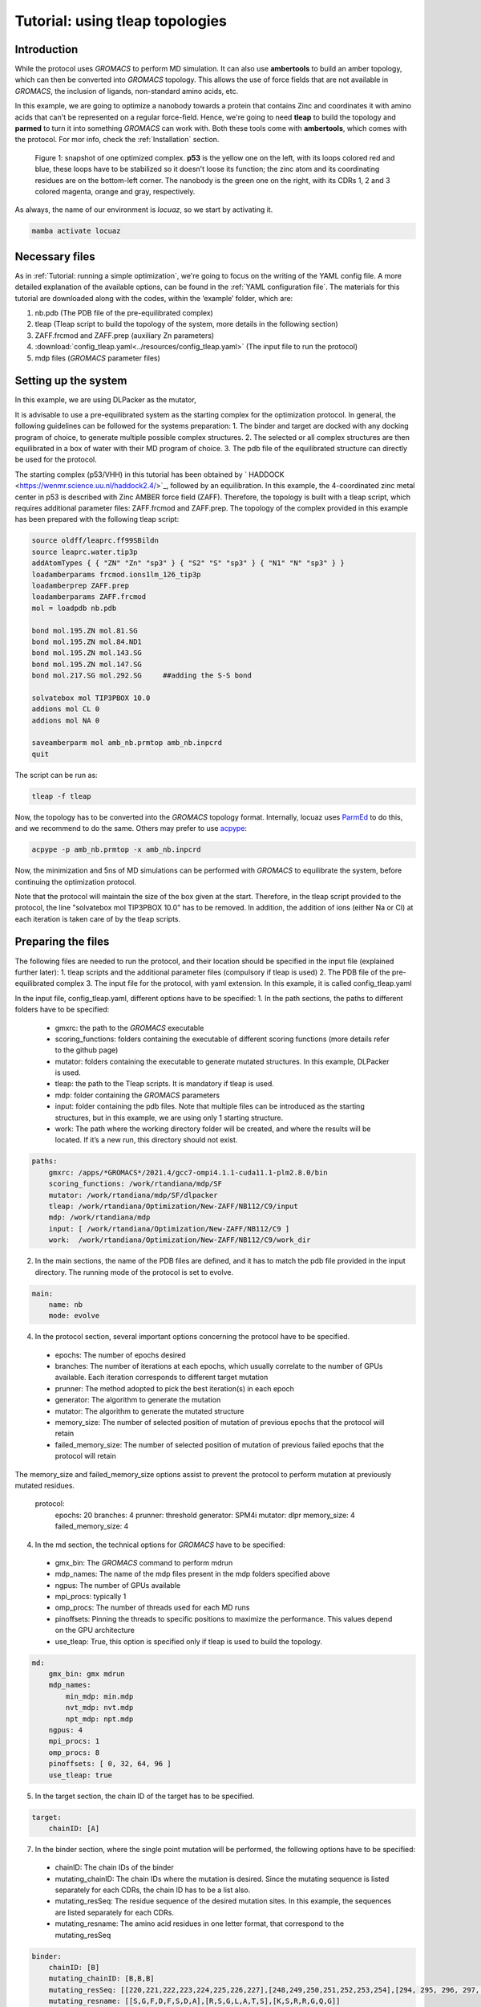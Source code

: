 =================================
Tutorial: using tleap topologies
=================================

Introduction
------------

While the protocol uses *GROMACS* to perform MD simulation. It can also use **ambertools** to build an amber topology,
which can then be converted into *GROMACS* topology. This allows the use of force fields that are not available in *GROMACS*,
the inclusion of ligands, non-standard amino acids, etc.

In this example, we are going to optimize a nanobody towards a protein that contains Zinc and coordinates it with
amino acids that can't be represented on a regular force-field. Hence, we're going to need **tleap** to build the
topology and **parmed** to turn it into something *GROMACS* can work with. Both these tools come with **ambertools**,
which comes with the protocol. For mor info, check the :ref:`Installation` section.

.. figure:: ./resources/tleap_complex.png
        :alt: p53-nanobody complex

        Figure 1: snapshot of one optimized complex. **p53** is the yellow one on the left, with its loops colored red and
        blue, these loops have to be stabilized so it doesn't loose its function; the zinc atom and its coordinating
        residues are on the bottom-left corner. The nanobody is the green one on the right, with its CDRs 1, 2 and 3
        colored magenta, orange and gray, respectively.

As always, the name of our environment is *locuaz*, so we start by activating it.

.. code-block:: console

    mamba activate locuaz


Necessary files
----------------

As in :ref:`Tutorial: running a simple optimization`, we're going to focus on the writing of the YAML config file.
A more detailed explanation of the available options, can be found in the :ref:`YAML configuration file`.
The materials for this tutorial are downloaded along with the codes, within the ‘example’ folder, which are:

1.  nb.pdb (The PDB file of the pre-equilibrated complex)
2.  tleap (Tleap script to build the topology of the system, more details in the following section)
3.  ZAFF.frcmod and ZAFF.prep (auxiliary Zn parameters)
4.  :download:`config_tleap.yaml<../resources/config_tleap.yaml>` (The input file to run the protocol)
5.  mdp files (*GROMACS* parameter files)

Setting up the system
----------------------

In this example, we are using DLPacker as the mutator,

It is advisable to use a pre-equilibrated system as the starting complex for the optimization protocol.
In general, the following guidelines can be followed for the systems preparation:
1. The binder and target are docked with any docking program of choice, to generate multiple possible complex structures.
2. The selected or all complex structures are then equilibrated in a box of water with their MD program of choice.
3. The pdb file of the equilibrated structure can directly be used for the protocol.

The starting complex (p53/VHH) in this tutorial has been obtained by `
HADDOCK <https://wenmr.science.uu.nl/haddock2.4/>`_, followed by an equilibration.
In this example, the 4-coordinated zinc metal center in p53 is described with Zinc AMBER force field (ZAFF).
Therefore, the topology is built with a tleap script, which requires additional parameter files:
ZAFF.frcmod and ZAFF.prep.
The topology of the complex provided in this example has been prepared with the following tleap script:

.. code-block:: console

    source oldff/leaprc.ff99SBildn
    source leaprc.water.tip3p
    addAtomTypes { { "ZN" "Zn" "sp3" } { "S2" "S" "sp3" } { "N1" "N" "sp3" } }
    loadamberparams frcmod.ions1lm_126_tip3p
    loadamberprep ZAFF.prep
    loadamberparams ZAFF.frcmod
    mol = loadpdb nb.pdb

    bond mol.195.ZN mol.81.SG
    bond mol.195.ZN mol.84.ND1
    bond mol.195.ZN mol.143.SG
    bond mol.195.ZN mol.147.SG
    bond mol.217.SG mol.292.SG     ##adding the S-S bond

    solvatebox mol TIP3PBOX 10.0
    addions mol CL 0
    addions mol NA 0

    saveamberparm mol amb_nb.prmtop amb_nb.inpcrd
    quit

The script can be run as:

.. code-block:: console

    tleap -f tleap

Now, the topology has to be converted into the *GROMACS* topology format. Internally, locuaz uses
`ParmEd <https://github.com/ParmEd/ParmEd>`_ to do this, and we recommend to do the same.
Others may prefer to use `acpype <https://github.com/alanwilter/acpype>`_:

.. code-block:: console

    acpype -p amb_nb.prmtop -x amb_nb.inpcrd


Now, the minimization and 5ns of MD simulations can be performed with *GROMACS* to equilibrate the system, before continuing the optimization protocol.

Note that the protocol will maintain the size of the box given at the start. Therefore, in the tleap script provided to the protocol, the line "solvatebox mol TIP3PBOX 10.0" has to be removed. In addition, the addition of ions (either Na or Cl) at each iteration is taken care of by the tleap scripts.

Preparing the files
------------------------

The following files are needed to run the protocol, and their location should be specified in the input file (explained further later):
1.	tleap scripts and the additional parameter files (compulsory if tleap is used)
2.	The PDB file of the pre-equilibrated complex
3.	The input file for the protocol, with yaml extension. In this example, it is called config_tleap.yaml

In the input file, config_tleap.yaml, different options have to be specified:
1.	In the path sections, the paths to different folders have to be specified:
    *	gmxrc: the path to the *GROMACS* executable
    *	scoring_functions: folders containing the executable of different scoring functions (more details refer to the github page)
    *	mutator: folders containing the executable to generate mutated structures. In this example, DLPacker is used.
    *	tleap: the path to the Tleap scripts. It is mandatory if tleap is used.
    *	mdp: folder containing the *GROMACS* parameters
    *	input: folder containing the pdb files. Note that multiple files can be introduced as the starting structures, but in this example, we are using only 1 starting structure.
    *	work: The path where the working directory folder will be created, and where the results will be located. If it’s a new run, this directory should not exist.


.. code-block:: console

    paths:
        gmxrc: /apps/*GROMACS*/2021.4/gcc7-ompi4.1.1-cuda11.1-plm2.8.0/bin
        scoring_functions: /work/rtandiana/mdp/SF
        mutator: /work/rtandiana/mdp/SF/dlpacker
        tleap: /work/rtandiana/Optimization/New-ZAFF/NB112/C9/input
        mdp: /work/rtandiana/mdp
        input: [ /work/rtandiana/Optimization/New-ZAFF/NB112/C9 ]
        work:  /work/rtandiana/Optimization/New-ZAFF/NB112/C9/work_dir

2.	In the main sections, the name of the PDB files are defined, and it has to match the pdb file provided in the input directory. The running mode of the protocol is set to evolve.

.. code-block:: console

    main:
        name: nb
        mode: evolve

4.	In the protocol section, several important options concerning the protocol have to be specified.
    *	epochs: The number of epochs desired
    *	branches: The number of iterations at each epochs, which usually correlate to the number of GPUs available. Each iteration corresponds to different target mutation
    *	prunner: The method adopted to pick the best iteration(s) in each epoch
    *	generator: The algorithm to generate the mutation
    *	mutator: The algorithm to generate the mutated structure
    *	memory_size: The number of selected position of mutation of previous epochs that the protocol will retain
    *	failed_memory_size: The number of selected position of mutation of previous failed epochs that the protocol will retain
The memory_size and failed_memory_size options assist to prevent the protocol to perform mutation at previously mutated residues.

    .. code-block:: console
    protocol:
        epochs: 20
        branches: 4
        prunner: threshold
        generator: SPM4i
        mutator: dlpr
        memory_size: 4
        failed_memory_size: 4

4.	In the md section, the technical options for *GROMACS* have to be specified:
    *	gmx_bin: The *GROMACS* command to perform mdrun
    *	mdp_names: The name of the mdp files present in the mdp folders specified above
    *	ngpus: The number of GPUs available
    *	mpi_procs: typically 1
    *	omp_procs: The number of threads used for each MD runs
    *	pinoffsets: Pinning the threads to specific positions to maximize the performance. This values depend on the GPU architecture
    *	use_tleap: True, this option is specified only if tleap is used to build the topology.

.. code-block:: console

    md:
        gmx_bin: gmx mdrun
        mdp_names:
            min_mdp: min.mdp
            nvt_mdp: nvt.mdp
            npt_mdp: npt.mdp
        ngpus: 4
        mpi_procs: 1
        omp_procs: 8
        pinoffsets: [ 0, 32, 64, 96 ]
        use_tleap: true

5.	In the target section, the chain ID of the target has to be specified.

.. code-block:: console

    target:
        chainID: [A]

7.	In the binder section, where the single point mutation will be performed, the following options have to be specified:
    *	chainID: The chain IDs of the binder
    *	mutating_chainID: The chain IDs where the mutation is desired. Since the mutating sequence is listed separately for each CDRs, the chain ID has to be a list also.
    *	mutating_resSeq: The residue sequence of the desired mutation sites. In this example, the sequences are listed separately for each CDRs.
    *	mutating_resname: The amino acid residues in one letter format, that correspond to the mutating_resSeq

.. code-block:: console

    binder:
        chainID: [B]
        mutating_chainID: [B,B,B]
        mutating_resSeq: [[220,221,222,223,224,225,226,227],[248,249,250,251,252,253,254],[294, 295, 296, 297, 298, 299, 300]]
        mutating_resname: [[S,G,F,D,F,S,D,A],[R,S,G,L,A,T,S],[K,S,R,R,G,Q,G]]


8.	In the scoring section, the choice of scoring functions have to be specified:
    *	functions: the choice of scoring functions, in this example, we use bluuesbmf, piepisa, evoef2, and MMPBSA
    *	consensus_threshold: The consensus threshold will be the criteria to decide whether the mutation is accepted or not. In this example, we set it to 3.
    *	nthreads: corresponds to the number of threads used to calculate scoring function
    *	mpiprocs: allows the MPI run for GMX_MMPBSA

.. code-block:: console

    scoring:
        functions: [ bluuesbmf, piepisa, evoef2, gmx_mmpbsa ]
        consensus_threshold: 3
        nthreads: 80
        mpiprocs: 2

Running the protocol
------------------------
Once the input file has been specified, and all the files are gathered, the protocol can now be run
by firstly activating the environment, if you haven't already.

.. code-block:: console

    mamba activate locuaz
    python /home/user/locuaz/locuaz/protocol.py config_tleap.yaml


Now the protocol will create the working directory folder. In this folder, the progress of the protocol is written
in the nb.log file. Afterwards, folders corresponding to each epochs and iterations will be created in this directory.

